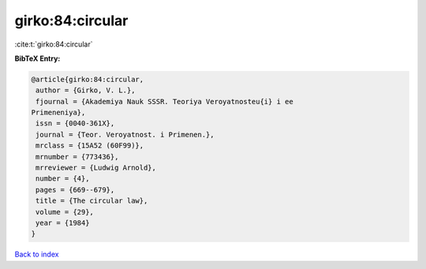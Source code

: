 girko:84:circular
=================

:cite:t:`girko:84:circular`

**BibTeX Entry:**

.. code-block:: bibtex

   @article{girko:84:circular,
    author = {Girko, V. L.},
    fjournal = {Akademiya Nauk SSSR. Teoriya Veroyatnosteu{i} i ee
   Primeneniya},
    issn = {0040-361X},
    journal = {Teor. Veroyatnost. i Primenen.},
    mrclass = {15A52 (60F99)},
    mrnumber = {773436},
    mrreviewer = {Ludwig Arnold},
    number = {4},
    pages = {669--679},
    title = {The circular law},
    volume = {29},
    year = {1984}
   }

`Back to index <../By-Cite-Keys.html>`_
